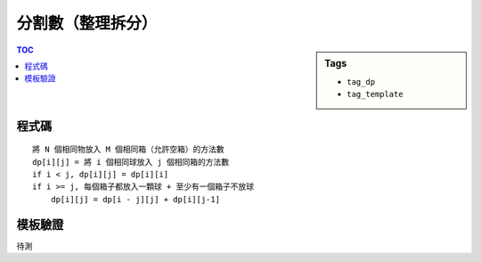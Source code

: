 ###################################################
分割數（整理拆分）
###################################################

.. sidebar:: Tags

    - ``tag_dp``
    - ``tag_template``

.. contents:: TOC
    :depth: 2

************************
程式碼
************************

::

    將 N 個相同物放入 M 個相同箱（允許空箱）的方法數
    dp[i][j] = 將 i 個相同球放入 j 個相同箱的方法數
    if i < j, dp[i][j] = dp[i][i]
    if i >= j, 每個箱子都放入一顆球 + 至少有一個箱子不放球
        dp[i][j] = dp[i - j][j] + dp[i][j-1]

************************
模板驗證
************************

.. https://www.ptt.cc/bbs/C_and_CPP/M.1327349058.A.6BC.html

待測
